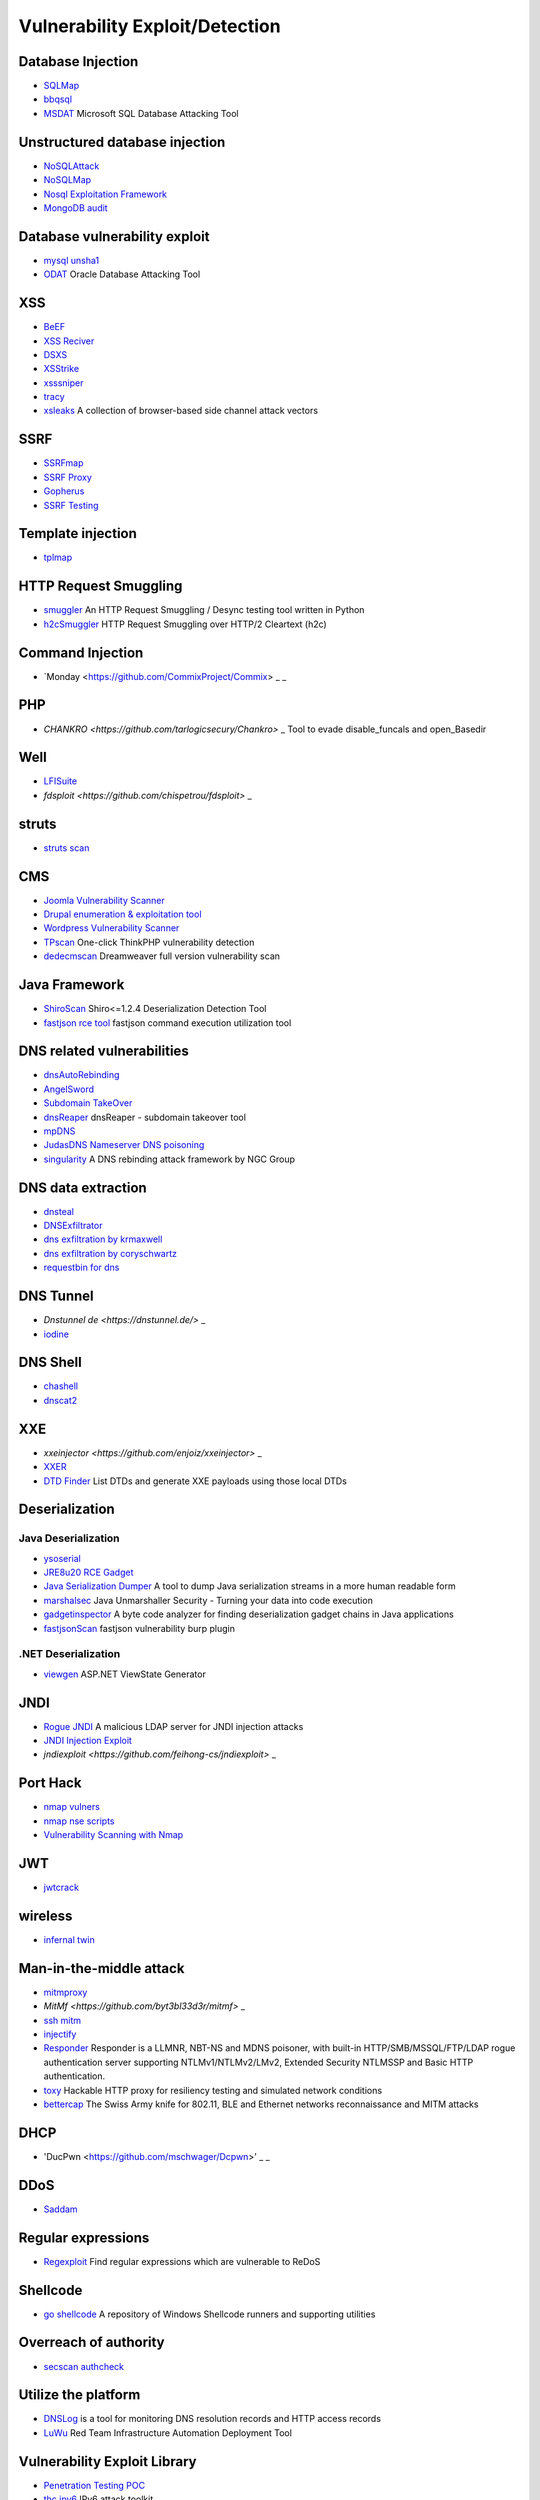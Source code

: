 Vulnerability Exploit/Detection
========================================

Database Injection
----------------------------------------
- `SQLMap <https://github.com/sqlmapproject/sqlmap>`_
- `bbqsql <https://github.com/Neohapsis/bbqsql>`_
- `MSDAT <https://github.com/quentinhardy/msdat>`_ Microsoft SQL Database Attacking Tool

Unstructured database injection
----------------------------------------
- `NoSQLAttack <https://github.com/youngyangyang04/NoSQLAttack>`_
- `NoSQLMap <https://github.com/codingo/NoSQLMap>`_
- `Nosql Exploitation Framework <https://github.com/torque59/Nosql-Exploitation-Framework>`_
- `MongoDB audit <https://github.com/stampery/mongoaudit>`_

Database vulnerability exploit
----------------------------------------
- `mysql unsha1 <https://github.com/cyrus-and/mysql-unsha1>`_
- `ODAT <https://github.com/quentinhardy/odat>`_ Oracle Database Attacking Tool

XSS
----------------------------------------
- `BeEF <https://github.com/beefproject/beef>`_
- `XSS Reciver <https://github.com/firesunCN/BlueLotus_XSSReceiver>`_
- `DSXS <https://github.com/stamparm/DSXS>`_
- `XSStrike <https://github.com/s0md3v/XSStrike>`_
- `xsssniper <https://github.com/gbrindisi/xsssniper>`_
- `tracy <https://github.com/nccgroup/tracy>`_
- `xsleaks <https://github.com/xsleaks/xsleaks>`_ A collection of browser-based side channel attack vectors

SSRF
----------------------------------------
- `SSRFmap <https://github.com/swisskyrepo/SSRFmap>`_
- `SSRF Proxy <https://github.com/bcoles/ssrf_proxy>`_
- `Gopherus <https://github.com/tarunkant/Gopherus>`_
- `SSRF Testing <https://github.com/cujanovic/SSRF-Testing>`_

Template injection
----------------------------------------
- `tplmap <https://github.com/epinna/tplmap>`_

HTTP Request Smuggling
----------------------------------------
- `smuggler <https://github.com/defparam/smuggler>`_ An HTTP Request Smuggling / Desync testing tool written in Python
- `h2cSmuggler <https://github.com/BishopFox/h2csmuggler>`_ HTTP Request Smuggling over HTTP/2 Cleartext (h2c)

Command Injection
----------------------------------------
- `Monday <https://github.com/CommixProject/Commix> _ _

PHP
----------------------------------------
- `CHANKRO <https://github.com/tarlogicsecury/Chankro>` _ Tool to evade disable_funcals and open_Basedir

Well
----------------------------------------
- `LFISuite <https://github.com/D35m0nd142/LFISuite>`_
- `fdsploit <https://github.com/chispetrou/fdsploit>` _

struts
----------------------------------------
- `struts scan <https://github.com/Lucifer1993/struts-scan>`_

CMS
----------------------------------------
- `Joomla Vulnerability Scanner <https://github.com/rezasp/joomscan>`_
- `Drupal enumeration & exploitation tool <https://github.com/immunIT/drupwn>`_
- `Wordpress Vulnerability Scanner <https://github.com/UltimateLabs/Zoom>`_
- `TPscan <https://github.com/Lucifer1993/TPscan>`_ One-click ThinkPHP vulnerability detection
- `dedecmscan <https://github.com/lengjibo/dedecmscan>`_ Dreamweaver full version vulnerability scan

Java Framework
----------------------------------------
- `ShiroScan <https://github.com/sv3nbeast/ShiroScan>`_ Shiro<=1.2.4 Deserialization Detection Tool
- `fastjson rce tool <https://github.com/wyzxxz/fastjson_rce_tool>`_ fastjson command execution utilization tool

DNS related vulnerabilities
----------------------------------------
- `dnsAutoRebinding <https://github.com/Tr3jer/dnsAutoRebinding>`_
- `AngelSword <https://github.com/Lucifer1993/AngelSword>`_
- `Subdomain TakeOver <https://github.com/m4ll0k/takeover>`_
- `dnsReaper <https://github.com/punk-security/dnsReaper>`_ dnsReaper - subdomain takeover tool
- `mpDNS <https://github.com/nopernik/mpDNS>`_
- `JudasDNS Nameserver DNS poisoning <https://github.com/mandatoryprogrammer/JudasDNS>`_
- `singularity <https://github.com/nccgroup/singularity>`_ A DNS rebinding attack framework by NGC Group

DNS data extraction
----------------------------------------
- `dnsteal <https://github.com/m57/dnsteal>`_
- `DNSExfiltrator <https://github.com/Arno0x/DNSExfiltrator>`_
- `dns exfiltration by krmaxwell <https://github.com/krmaxwell/dns-exfiltration>`_
- `dns exfiltration by coryschwartz <https://github.com/coryschwartz/dns_exfiltration>`_
- `requestbin for dns <http://requestbin.net/dns>`_

DNS Tunnel
----------------------------------------
- `Dnstunnel de <https://dnstunnel.de/>` _
- `iodine <https://code.kryo.se/iodine/>`_

DNS Shell
----------------------------------------
- `chashell <https://github.com/sysdream/chashell>`_
- `dnscat2 <https://github.com/iagox86/dnscat2>`_

XXE
----------------------------------------
- `xxeinjector <https://github.com/enjoiz/xxeinjector>` _
- `XXER <https://github.com/TheTwitchy/xxer>`_
- `DTD Finder <https://github.com/GoSecure/dtd-finder>`_ List DTDs and generate XXE payloads using those local DTDs

Deserialization
----------------------------------------

Java Deserialization
~~~~~~~~~~~~~~~~~~~~~~~~~~~~~~~~~~~~~~~~
- `ysoserial <https://github.com/frohoff/ysoserial>`_
- `JRE8u20 RCE Gadget <https://github.com/pwntester/JRE8u20_RCE_Gadget>`_
- `Java Serialization Dumper <https://github.com/NickstaDB/SerializationDumper>`_ A tool to dump Java serialization streams in a more human readable form
- `marshalsec <https://github.com/mbechler/marshalsec>`_ Java Unmarshaller Security - Turning your data into code execution
- `gadgetinspector <https://github.com/JackOfMostTrades/gadgetinspector>`_ A byte code analyzer for finding deserialization gadget chains in Java applications
- `fastjsonScan <https://github.com/zilong3033/fastjsonScan>`_ fastjson vulnerability burp plugin

.NET Deserialization
~~~~~~~~~~~~~~~~~~~~~~~~~~~~~~~~~~~~~~~~
- `viewgen <https://github.com/0xacb/viewgen>`_ ASP.NET ViewState Generator

JNDI
----------------------------------------
- `Rogue JNDI <https://github.com/veracode-research/rogue-jndi>`_ A malicious LDAP server for JNDI injection attacks
- `JNDI Injection Exploit <https://github.com/welk1n/JNDI-Injection-Exploit>`_
- `jndiexploit <https://github.com/feihong-cs/jndiexploit>` _

Port Hack
----------------------------------------
- `nmap vulners <https://github.com/vulnersCom/nmap-vulners>`_
- `nmap nse scripts <https://github.com/cldrn/nmap-nse-scripts>`_
- `Vulnerability Scanning with Nmap <https://github.com/scipag/vulscan>`_

JWT
----------------------------------------
- `jwtcrack <https://github.com/brendan-rius/c-jwt-cracker>`_

wireless
----------------------------------------
- `infernal twin <https://github.com/entropy1337/infernal-twin>`_

Man-in-the-middle attack
----------------------------------------
- `mitmproxy <https://github.com/mitmproxy/mitmproxy>`_
- `MitMf <https://github.com/byt3bl33d3r/mitmf>` _
- `ssh mitm <https://github.com/jtesta/ssh-mitm>`_
- `injectify <https://github.com/samdenty99/injectify>`_
- `Responder <https://github.com/lgandx/Responder>`_ Responder is a LLMNR, NBT-NS and MDNS poisoner, with built-in HTTP/SMB/MSSQL/FTP/LDAP rogue authentication server supporting NTLMv1/NTLMv2/LMv2, Extended Security NTLMSSP and Basic HTTP authentication.
- `toxy <https://github.com/h2non/toxy>`_ Hackable HTTP proxy for resiliency testing and simulated network conditions
- `bettercap <https://github.com/bettercap/bettercap>`_ The Swiss Army knife for 802.11, BLE and Ethernet networks reconnaissance and MITM attacks

DHCP
----------------------------------------
- 'DucPwn <https://github.com/mschwager/Dcpwn>' _ _

DDoS
----------------------------------------
- `Saddam <https://github.com/OffensivePython/Saddam>`_

Regular expressions
----------------------------------------
- `Regexploit <https://github.com/doyensec/regexploit>`_ Find regular expressions which are vulnerable to ReDoS

Shellcode
----------------------------------------
- `go shellcode <https://github.com/Ne0nd0g/go-shellcode>`_ A repository of Windows Shellcode runners and supporting utilities

Overreach of authority
----------------------------------------
- `secscan authcheck <https://github.com/ztosec/secscan-authcheck>`_

Utilize the platform
----------------------------------------
- `DNSLog <https://github.com/BugScanTeam/DNSLog>`_ is a tool for monitoring DNS resolution records and HTTP access records
- `LuWu <https://github.com/QAX-A-Team/LuWu>`_ Red Team Infrastructure Automation Deployment Tool

Vulnerability Exploit Library
----------------------------------------
- `Penetration Testing POC <https://github.com/Mr-xn/Penetration_Testing_POC>`_
- `thc ipv6 <https://github.com/vanhauser-thc/thc-ipv6>`_ IPv6 attack toolkit

Vulnerability Exploit Framework
----------------------------------------
- `pocsuite3 <https://github.com/knownsec/pocsuite3>`_

Windows
----------------------------------------
- `PyWSUS <https://github.com/GoSecure/pywsus>`_ a standalone implementation of a legitimate WSUS server which sends malicious responses to clients
